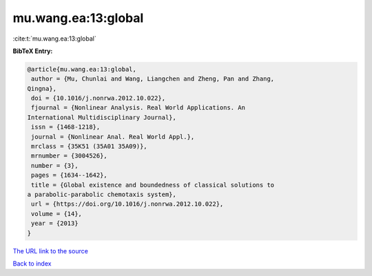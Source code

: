 mu.wang.ea:13:global
====================

:cite:t:`mu.wang.ea:13:global`

**BibTeX Entry:**

.. code-block:: bibtex

   @article{mu.wang.ea:13:global,
    author = {Mu, Chunlai and Wang, Liangchen and Zheng, Pan and Zhang,
   Qingna},
    doi = {10.1016/j.nonrwa.2012.10.022},
    fjournal = {Nonlinear Analysis. Real World Applications. An
   International Multidisciplinary Journal},
    issn = {1468-1218},
    journal = {Nonlinear Anal. Real World Appl.},
    mrclass = {35K51 (35A01 35A09)},
    mrnumber = {3004526},
    number = {3},
    pages = {1634--1642},
    title = {Global existence and boundedness of classical solutions to
   a parabolic-parabolic chemotaxis system},
    url = {https://doi.org/10.1016/j.nonrwa.2012.10.022},
    volume = {14},
    year = {2013}
   }

`The URL link to the source <ttps://doi.org/10.1016/j.nonrwa.2012.10.022}>`__


`Back to index <../By-Cite-Keys.html>`__
